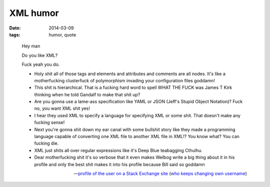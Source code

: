 XML humor
=========

:date: 2014-03-09
:tags: humor, quote


..

    Hey man

    Do you like XML?

    Fuck yeah you do.

    *  Holy shit all of those tags and elements and attributes and comments are all nodes. It's like a motherfucking clusterfuck of polymorphism invading your configuration files goddamn!
    *  This shit is hierarchical. That is a fucking hard word to spell WHAT THE FUCK was James T Kirk thinking when he told Gandalf to make that shit up?
    *  Are you gonna use a lame-ass specification like YAML or JSON (Jeff's Stupid Object Notation)? Fuck no, you want XML shit yes!
    *  I hear they used XML to specify a language for specifying XML or some shit. That doesn't make any fucking sense!
    *  Next you're gonna shit down my ear canal with some bullshit story like they made a programming language capable of converting one XML file to another XML file in XML!? You know what? You can fucking die.
    *  XML just shits all over regular expressions like it's Deep Blue teabagging Cthulhu.
    *  Dear motherfucking shit it's so verbose that it even makes Welbog write a big thing about it in his profile and only the best shit makes it into his profile because Bill said so goddamn

    -- `profile of the user on a Stack Exchange site`__ (`who keeps changing own username`__)


__ http://meta.stackoverflow.com/users/52443
__ http://meta.stackoverflow.com/a/26518/147166
